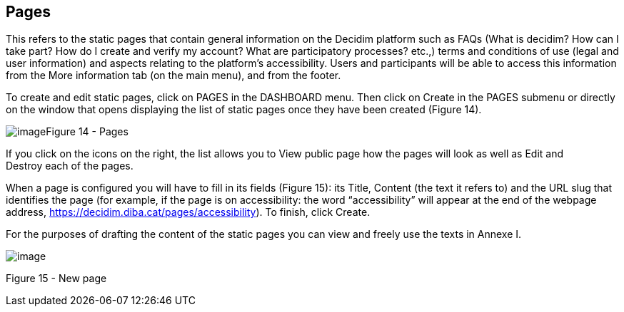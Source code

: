 [[h.2grqrue]]
== Pages

This refers to the static pages that contain general information on the Decidim platform such as FAQs (What is decidim? How can I take part? How do I create and verify my account? What are participatory processes? etc.,) terms and conditions of use (legal and user information) and aspects relating to the platform’s accessibility. Users and participants will be able to access this information from the More information tab (on the main menu), and from the footer.

To create and edit static pages, click on PAGES in the DASHBOARD menu. Then click on Create in the PAGES submenu or directly on the window that opens displaying the list of static pages once they have been created (Figure 14).

[[h.vx1227]]image:images/image7.png[image]Figure 14 - Pages

If you click on the icons on the right, the list allows you to View public page how the pages will look as well as Edit and Destroy each of the pages.

When a page is configured you will have to fill in its fields (Figure 15): its Title, Content (the text it refers to) and the URL slug that identifies the page (for example, if the page is on accessibility: the word “accessibility” will appear at the end of the webpage address, https://www.google.com/url?q=https://decidim.diba.cat/pages/accessibility&sa=D&ust=1526042251787000[https://decidim.diba.cat/pages/accessibility]). To finish, click Create.

For the purposes of drafting the content of the static pages you can view and freely use the texts in Annexe I.

image:images/image53.png[image]

[[h.3fwokq0]]Figure 15 - New page
